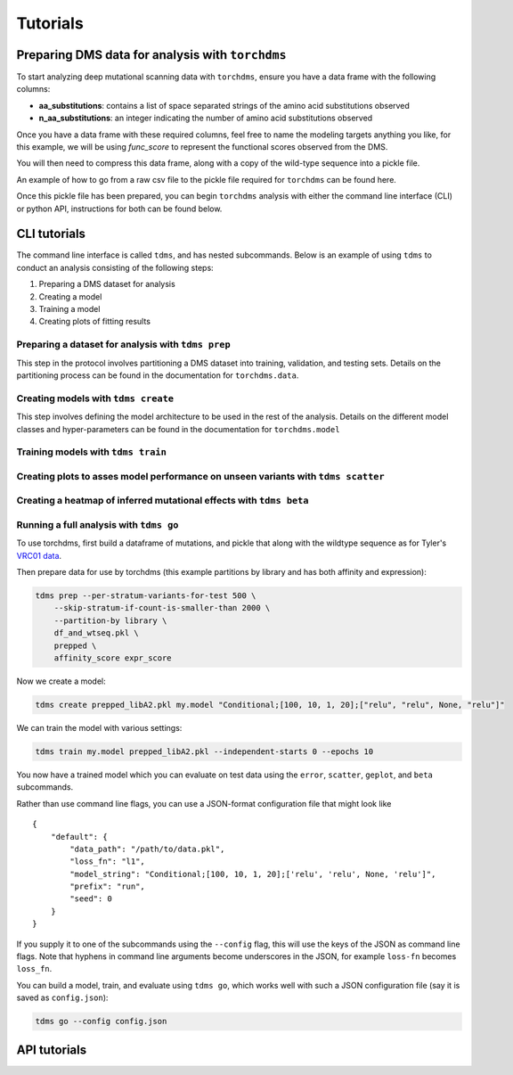 .. _sec_tutorials:

============
Tutorials
============


***************************************************
Preparing DMS data for analysis with ``torchdms``
***************************************************

.. todo::
  Provide some information on the required data format of ``torchdms`` and perhaps a tutorial on how to go from a CSV file to a pickled object.

To start analyzing deep mutational scanning data with ``torchdms``, ensure you have a data frame with the following columns:

* **aa_substitutions**: contains a list of space separated strings of the amino acid substitutions observed
* **n_aa_substitutions**: an integer indicating the number of amino acid substitutions observed

Once you have a data frame with these required columns, feel free to name the modeling targets anything you like, for this example, we will be using `func_score` to represent the functional scores observed from the DMS.

You will then need to compress this data frame, along with a copy of the wild-type sequence into a pickle file.

.. todo::
  Link a notebook with a data-prep on simulated data.

An example of how to go from a raw csv file to the pickle file required for ``torchdms`` can be found here.

Once this pickle file has been prepared, you can begin ``torchdms`` analysis with either the command line interface (CLI) or python API, instructions for both can be found below.


**************
CLI tutorials
**************

The command line interface is called ``tdms``, and has nested subcommands.
Below is an example of using ``tdms`` to conduct an analysis consisting of the following steps:

1. Preparing a DMS dataset for analysis
2. Creating a model
3. Training a model
4. Creating plots of fitting results

.. todo::
  Prepping data for model fitting with ``tdms prep``.

.. _sec_tdms_prep:

Preparing a dataset for analysis with ``tdms prep``
+++++++++++++++++++++++++++++++++++++++++++++++++++++++++++++++++++++

This step in the protocol involves partitioning a DMS dataset into training, validation, and testing sets.
Details on the partitioning process can be found in the documentation for ``torchdms.data``.


.. _sec_tdms_create:

Creating models with ``tdms create``
++++++++++++++++++++++++++++++++++++

This step involves defining the model architecture to be used in the rest of the analysis.
Details on the different model classes and hyper-parameters can be found in the documentation for ``torchdms.model``

.. todo::
  Creating models with ``tdms create``.


.. _sec_tdms_train:

Training models with ``tdms train``
++++++++++++++++++++++++++++++++++++

.. todo::
  Training models with ``tdms train``


.. _sec_tdms_scatter:

Creating plots to asses model performance on unseen variants with ``tdms scatter``
+++++++++++++++++++++++++++++++++++++++++++++++++++++++++++++++++++++++++++++++++++
.. todo::
  Evaluating model performance with ``tdms scatter``


.. _sec_tdms_beta:

Creating a heatmap of inferred mutational effects with ``tdms beta``
+++++++++++++++++++++++++++++++++++++++++++++++++++++++++++++++++++++


.. _sec_tdms_go:

Running a full analysis with ``tdms go``
+++++++++++++++++++++++++++++++++++++++++

.. todo::
  Running a complete analysis pipeline with ``tdms go``.



.. todo::
  The link below is broken or private. We also need a demo of how to create the pickle file—Zorian has a notebook we could use?

To use torchdms, first build a dataframe of mutations, and pickle that along with the wildtype sequence as for Tyler's `VRC01 data <https://github.com/jbloomlab/NIH45-46_DMS/blob/torchdms/affinity_expression_merge.ipynb>`_.

Then prepare data for use by torchdms (this example partitions by library and has both affinity and expression):

.. code-block:: console

    tdms prep --per-stratum-variants-for-test 500 \
        --skip-stratum-if-count-is-smaller-than 2000 \
        --partition-by library \
        df_and_wtseq.pkl \
        prepped \
        affinity_score expr_score

Now we create a model:

.. code-block:: console

    tdms create prepped_libA2.pkl my.model "Conditional;[100, 10, 1, 20];["relu", "relu", None, "relu"]"

We can train the model with various settings:

.. code-block:: console

    tdms train my.model prepped_libA2.pkl --independent-starts 0 --epochs 10

You now have a trained model which you can evaluate on test data using the ``error``, ``scatter``, ``geplot``, and ``beta`` subcommands.

Rather than use command line flags, you can use a JSON-format configuration file that might look like

::

    {
        "default": {
            "data_path": "/path/to/data.pkl",
            "loss_fn": "l1",
            "model_string": "Conditional;[100, 10, 1, 20];['relu', 'relu', None, 'relu']",
            "prefix": "run",
            "seed": 0
        }
    }

If you supply it to one of the subcommands using the ``--config`` flag, this will use the keys of the JSON as command line flags.
Note that hyphens in command line arguments become underscores in the JSON, for example ``loss-fn`` becomes ``loss_fn``.

You can build a model, train, and evaluate using ``tdms go``, which works well with such a JSON configuration file (say it is saved as ``config.json``):

.. code-block:: console

    tdms go --config config.json


**************
API tutorials
**************

.. todo::
  Prepping data for model fitting in ``torchdms.data``.

.. todo::
  Creating models with ``torchdms.model``.

.. todo::
  Training models with ``torchdms.analysis`` and ``torchdms.loss``.

.. todo::
  Evaluating model performance with ``torchdms.evaluation`` and ``torchdms.plot``.
